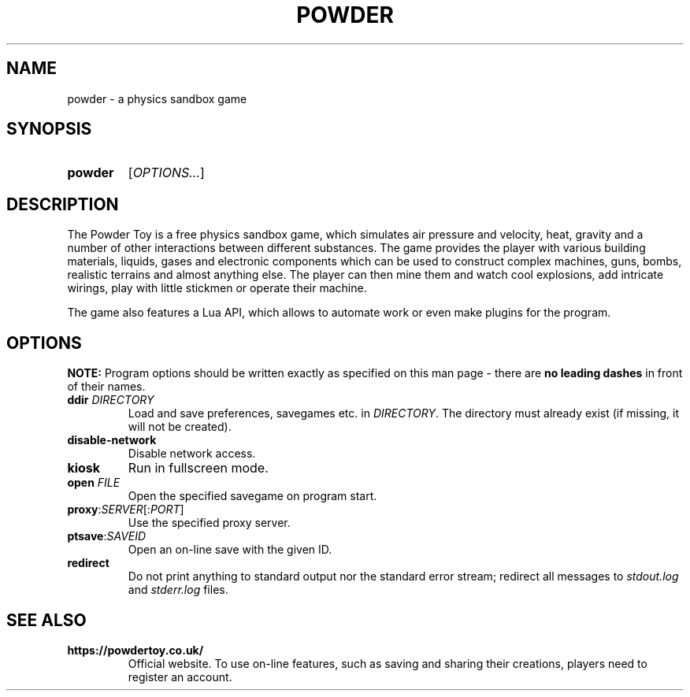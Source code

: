 .TH POWDER 6 "2019-09-25" "" "Games manual"
.
.SH NAME
powder \- a physics sandbox game
.
.SH SYNOPSIS
.SY powder
[\fIOPTIONS...\fR]
.YS
.
.SH DESCRIPTION
The Powder Toy is a free physics sandbox game, which simulates
air pressure and velocity, heat, gravity and a number of other interactions
between different substances.
The game provides the player with various building materials, liquids,
gases and electronic components which can be used to construct
complex machines, guns, bombs, realistic terrains and almost anything else.
The player can then mine them and watch cool explosions, add intricate wirings,
play with little stickmen or operate their machine. 

The game also features a Lua API, which allows to automate work or even
make plugins for the program.
.
.SH OPTIONS
\fBNOTE:\fR Program options should be written exactly as specified on this
man page \- there are \fBno leading dashes\fR in front of their names.
.TP
\fBddir\fR \fIDIRECTORY\fR
Load and save preferences, savegames etc. in \fIDIRECTORY\fR.
The directory must already exist (if missing, it will not be created).
.TP
.B disable-network
Disable network access.
.TP
.B kiosk
Run in fullscreen mode.
.TP
\fBopen\fR \fIFILE\fR
Open the specified savegame on program start.
.TP
\fBproxy\fR:\fISERVER\fR[:\fIPORT\fR]
Use the specified proxy server.
.TP
\fBptsave\fR:\fISAVEID\fR
Open an on-line save with the given ID.
.TP
.B redirect
Do not print anything to standard output nor the standard error stream;
redirect all messages to \fIstdout.log\fR and \fIstderr.log\fR files.
.
.SH SEE ALSO
.TP
.B https://powdertoy.co.uk/
Official website. To use on-line features, such as saving and sharing their
creations, players need to register an account.

